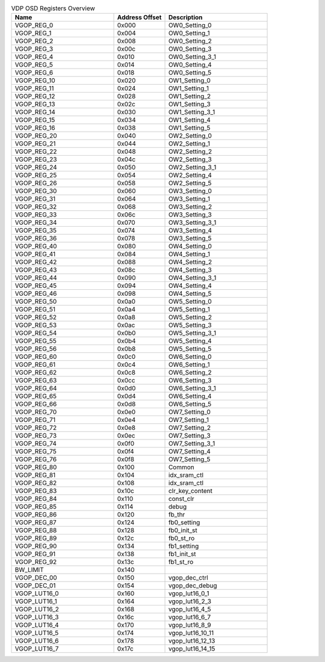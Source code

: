 .. _table_vdp_osd_registers_overview:
.. table:: VDP OSD Registers Overview
	:widths: 2 1 2

	+-----------------------+---------+------------------------------------+
	| Name                  | Address | Description                        |
	|                       | Offset  |                                    |
	+=======================+=========+====================================+
	| VGOP_REG_0            | 0x000   | OW0_Setting_0                      |
	+-----------------------+---------+------------------------------------+
	| VGOP_REG_1            | 0x004   | OW0_Setting_1                      |
	+-----------------------+---------+------------------------------------+
	| VGOP_REG_2            | 0x008   | OW0_Setting_2                      |
	+-----------------------+---------+------------------------------------+
	| VGOP_REG_3            | 0x00c   | OW0_Setting_3                      |
	+-----------------------+---------+------------------------------------+
	| VGOP_REG_4            | 0x010   | OW0_Setting_3_1                    |
	+-----------------------+---------+------------------------------------+
	| VGOP_REG_5            | 0x014   | OW0_Setting_4                      |
	+-----------------------+---------+------------------------------------+
	| VGOP_REG_6            | 0x018   | OW0_Setting_5                      |
	+-----------------------+---------+------------------------------------+
	| VGOP_REG_10           | 0x020   | OW1_Setting_0                      |
	+-----------------------+---------+------------------------------------+
	| VGOP_REG_11           | 0x024   | OW1_Setting_1                      |
	+-----------------------+---------+------------------------------------+
	| VGOP_REG_12           | 0x028   | OW1_Setting_2                      |
	+-----------------------+---------+------------------------------------+
	| VGOP_REG_13           | 0x02c   | OW1_Setting_3                      |
	+-----------------------+---------+------------------------------------+
	| VGOP_REG_14           | 0x030   | OW1_Setting_3_1                    |
	+-----------------------+---------+------------------------------------+
	| VGOP_REG_15           | 0x034   | OW1_Setting_4                      |
	+-----------------------+---------+------------------------------------+
	| VGOP_REG_16           | 0x038   | OW1_Setting_5                      |
	+-----------------------+---------+------------------------------------+
	| VGOP_REG_20           | 0x040   | OW2_Setting_0                      |
	+-----------------------+---------+------------------------------------+
	| VGOP_REG_21           | 0x044   | OW2_Setting_1                      |
	+-----------------------+---------+------------------------------------+
	| VGOP_REG_22           | 0x048   | OW2_Setting_2                      |
	+-----------------------+---------+------------------------------------+
	| VGOP_REG_23           | 0x04c   | OW2_Setting_3                      |
	+-----------------------+---------+------------------------------------+
	| VGOP_REG_24           | 0x050   | OW2_Setting_3_1                    |
	+-----------------------+---------+------------------------------------+
	| VGOP_REG_25           | 0x054   | OW2_Setting_4                      |
	+-----------------------+---------+------------------------------------+
	| VGOP_REG_26           | 0x058   | OW2_Setting_5                      |
	+-----------------------+---------+------------------------------------+
	| VGOP_REG_30           | 0x060   | OW3_Setting_0                      |
	+-----------------------+---------+------------------------------------+
	| VGOP_REG_31           | 0x064   | OW3_Setting_1                      |
	+-----------------------+---------+------------------------------------+
	| VGOP_REG_32           | 0x068   | OW3_Setting_2                      |
	+-----------------------+---------+------------------------------------+
	| VGOP_REG_33           | 0x06c   | OW3_Setting_3                      |
	+-----------------------+---------+------------------------------------+
	| VGOP_REG_34           | 0x070   | OW3_Setting_3_1                    |
	+-----------------------+---------+------------------------------------+
	| VGOP_REG_35           | 0x074   | OW3_Setting_4                      |
	+-----------------------+---------+------------------------------------+
	| VGOP_REG_36           | 0x078   | OW3_Setting_5                      |
	+-----------------------+---------+------------------------------------+
	| VGOP_REG_40           | 0x080   | OW4_Setting_0                      |
	+-----------------------+---------+------------------------------------+
	| VGOP_REG_41           | 0x084   | OW4_Setting_1                      |
	+-----------------------+---------+------------------------------------+
	| VGOP_REG_42           | 0x088   | OW4_Setting_2                      |
	+-----------------------+---------+------------------------------------+
	| VGOP_REG_43           | 0x08c   | OW4_Setting_3                      |
	+-----------------------+---------+------------------------------------+
	| VGOP_REG_44           | 0x090   | OW4_Setting_3_1                    |
	+-----------------------+---------+------------------------------------+
	| VGOP_REG_45           | 0x094   | OW4_Setting_4                      |
	+-----------------------+---------+------------------------------------+
	| VGOP_REG_46           | 0x098   | OW4_Setting_5                      |
	+-----------------------+---------+------------------------------------+
	| VGOP_REG_50           | 0x0a0   | OW5_Setting_0                      |
	+-----------------------+---------+------------------------------------+
	| VGOP_REG_51           | 0x0a4   | OW5_Setting_1                      |
	+-----------------------+---------+------------------------------------+
	| VGOP_REG_52           | 0x0a8   | OW5_Setting_2                      |
	+-----------------------+---------+------------------------------------+
	| VGOP_REG_53           | 0x0ac   | OW5_Setting_3                      |
	+-----------------------+---------+------------------------------------+
	| VGOP_REG_54           | 0x0b0   | OW5_Setting_3_1                    |
	+-----------------------+---------+------------------------------------+
	| VGOP_REG_55           | 0x0b4   | OW5_Setting_4                      |
	+-----------------------+---------+------------------------------------+
	| VGOP_REG_56           | 0x0b8   | OW5_Setting_5                      |
	+-----------------------+---------+------------------------------------+
	| VGOP_REG_60           | 0x0c0   | OW6_Setting_0                      |
	+-----------------------+---------+------------------------------------+
	| VGOP_REG_61           | 0x0c4   | OW6_Setting_1                      |
	+-----------------------+---------+------------------------------------+
	| VGOP_REG_62           | 0x0c8   | OW6_Setting_2                      |
	+-----------------------+---------+------------------------------------+
	| VGOP_REG_63           | 0x0cc   | OW6_Setting_3                      |
	+-----------------------+---------+------------------------------------+
	| VGOP_REG_64           | 0x0d0   | OW6_Setting_3_1                    |
	+-----------------------+---------+------------------------------------+
	| VGOP_REG_65           | 0x0d4   | OW6_Setting_4                      |
	+-----------------------+---------+------------------------------------+
	| VGOP_REG_66           | 0x0d8   | OW6_Setting_5                      |
	+-----------------------+---------+------------------------------------+
	| VGOP_REG_70           | 0x0e0   | OW7_Setting_0                      |
	+-----------------------+---------+------------------------------------+
	| VGOP_REG_71           | 0x0e4   | OW7_Setting_1                      |
	+-----------------------+---------+------------------------------------+
	| VGOP_REG_72           | 0x0e8   | OW7_Setting_2                      |
	+-----------------------+---------+------------------------------------+
	| VGOP_REG_73           | 0x0ec   | OW7_Setting_3                      |
	+-----------------------+---------+------------------------------------+
	| VGOP_REG_74           | 0x0f0   | OW7_Setting_3_1                    |
	+-----------------------+---------+------------------------------------+
	| VGOP_REG_75           | 0x0f4   | OW7_Setting_4                      |
	+-----------------------+---------+------------------------------------+
	| VGOP_REG_76           | 0x0f8   | OW7_Setting_5                      |
	+-----------------------+---------+------------------------------------+
	| VGOP_REG_80           | 0x100   | Common                             |
	+-----------------------+---------+------------------------------------+
	| VGOP_REG_81           | 0x104   | idx_sram_ctl                       |
	+-----------------------+---------+------------------------------------+
	| VGOP_REG_82           | 0x108   | idx_sram_ctl                       |
	+-----------------------+---------+------------------------------------+
	| VGOP_REG_83           | 0x10c   | clr_key_content                    |
	+-----------------------+---------+------------------------------------+
	| VGOP_REG_84           | 0x110   | const_clr                          |
	+-----------------------+---------+------------------------------------+
	| VGOP_REG_85           | 0x114   | debug                              |
	+-----------------------+---------+------------------------------------+
	| VGOP_REG_86           | 0x120   | fb_thr                             |
	+-----------------------+---------+------------------------------------+
	| VGOP_REG_87           | 0x124   | fb0_setting                        |
	+-----------------------+---------+------------------------------------+
	| VGOP_REG_88           | 0x128   | fb0_init_st                        |
	+-----------------------+---------+------------------------------------+
	| VGOP_REG_89           | 0x12c   | fb0_st_ro                          |
	+-----------------------+---------+------------------------------------+
	| VGOP_REG_90           | 0x134   | fb1_setting                        |
	+-----------------------+---------+------------------------------------+
	| VGOP_REG_91           | 0x138   | fb1_init_st                        |
	+-----------------------+---------+------------------------------------+
	| VGOP_REG_92           | 0x13c   | fb1_st_ro                          |
	+-----------------------+---------+------------------------------------+
	| BW_LIMIT              | 0x140   |                                    |
	+-----------------------+---------+------------------------------------+
	| VGOP_DEC_00           | 0x150   | vgop_dec_ctrl                      |
	+-----------------------+---------+------------------------------------+
	| VGOP_DEC_01           | 0x154   | vgop_dec_debug                     |
	+-----------------------+---------+------------------------------------+
	| VGOP_LUT16_0          | 0x160   | vgop_lut16_0_1                     |
	+-----------------------+---------+------------------------------------+
	| VGOP_LUT16_1          | 0x164   | vgop_lut16_2_3                     |
	+-----------------------+---------+------------------------------------+
	| VGOP_LUT16_2          | 0x168   | vgop_lut16_4_5                     |
	+-----------------------+---------+------------------------------------+
	| VGOP_LUT16_3          | 0x16c   | vgop_lut16_6_7                     |
	+-----------------------+---------+------------------------------------+
	| VGOP_LUT16_4          | 0x170   | vgop_lut16_8_9                     |
	+-----------------------+---------+------------------------------------+
	| VGOP_LUT16_5          | 0x174   | vgop_lut16_10_11                   |
	+-----------------------+---------+------------------------------------+
	| VGOP_LUT16_6          | 0x178   | vgop_lut16_12_13                   |
	+-----------------------+---------+------------------------------------+
	| VGOP_LUT16_7          | 0x17c   | vgop_lut16_14_15                   |
	+-----------------------+---------+------------------------------------+
